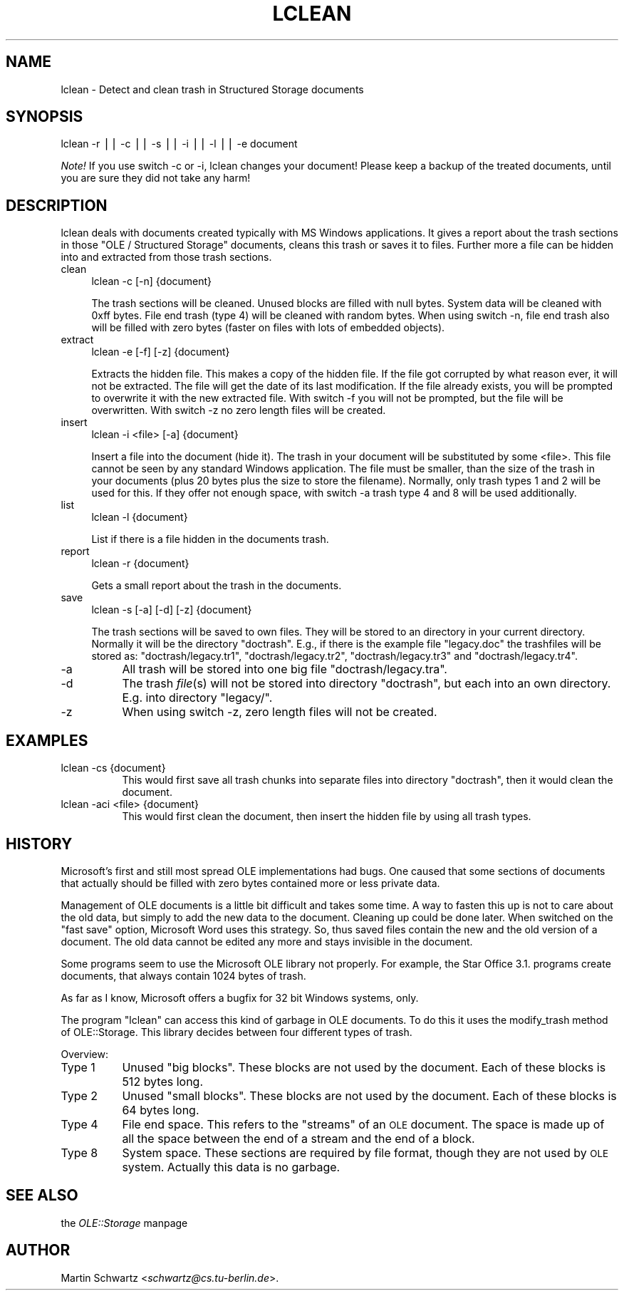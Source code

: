 .rn '' }`
''' $RCSfile$$Revision$$Date$
'''
''' $Log$
'''
.de Sh
.br
.if t .Sp
.ne 5
.PP
\fB\\$1\fR
.PP
..
.de Sp
.if t .sp .5v
.if n .sp
..
.de Ip
.br
.ie \\n(.$>=3 .ne \\$3
.el .ne 3
.IP "\\$1" \\$2
..
.de Vb
.ft CW
.nf
.ne \\$1
..
.de Ve
.ft R

.fi
..
'''
'''
'''     Set up \*(-- to give an unbreakable dash;
'''     string Tr holds user defined translation string.
'''     Bell System Logo is used as a dummy character.
'''
.tr \(*W-|\(bv\*(Tr
.ie n \{\
.ds -- \(*W-
.ds PI pi
.if (\n(.H=4u)&(1m=24u) .ds -- \(*W\h'-12u'\(*W\h'-12u'-\" diablo 10 pitch
.if (\n(.H=4u)&(1m=20u) .ds -- \(*W\h'-12u'\(*W\h'-8u'-\" diablo 12 pitch
.ds L" ""
.ds R" ""
'''   \*(M", \*(S", \*(N" and \*(T" are the equivalent of
'''   \*(L" and \*(R", except that they are used on ".xx" lines,
'''   such as .IP and .SH, which do another additional levels of
'''   double-quote interpretation
.ds M" """
.ds S" """
.ds N" """""
.ds T" """""
.ds L' '
.ds R' '
.ds M' '
.ds S' '
.ds N' '
.ds T' '
'br\}
.el\{\
.ds -- \(em\|
.tr \*(Tr
.ds L" ``
.ds R" ''
.ds M" ``
.ds S" ''
.ds N" ``
.ds T" ''
.ds L' `
.ds R' '
.ds M' `
.ds S' '
.ds N' `
.ds T' '
.ds PI \(*p
'br\}
.\"	If the F register is turned on, we'll generate
.\"	index entries out stderr for the following things:
.\"		TH	Title 
.\"		SH	Header
.\"		Sh	Subsection 
.\"		Ip	Item
.\"		X<>	Xref  (embedded
.\"	Of course, you have to process the output yourself
.\"	in some meaninful fashion.
.if \nF \{
.de IX
.tm Index:\\$1\t\\n%\t"\\$2"
..
.nr % 0
.rr F
.\}
.TH LCLEAN 1 "perl 5.005, patch 03" "25/Feb/1998" "User Contributed Perl Documentation"
.UC
.if n .hy 0
.if n .na
.ds C+ C\v'-.1v'\h'-1p'\s-2+\h'-1p'+\s0\v'.1v'\h'-1p'
.de CQ          \" put $1 in typewriter font
.ft CW
'if n "\c
'if t \\&\\$1\c
'if n \\&\\$1\c
'if n \&"
\\&\\$2 \\$3 \\$4 \\$5 \\$6 \\$7
'.ft R
..
.\" @(#)ms.acc 1.5 88/02/08 SMI; from UCB 4.2
.	\" AM - accent mark definitions
.bd B 3
.	\" fudge factors for nroff and troff
.if n \{\
.	ds #H 0
.	ds #V .8m
.	ds #F .3m
.	ds #[ \f1
.	ds #] \fP
.\}
.if t \{\
.	ds #H ((1u-(\\\\n(.fu%2u))*.13m)
.	ds #V .6m
.	ds #F 0
.	ds #[ \&
.	ds #] \&
.\}
.	\" simple accents for nroff and troff
.if n \{\
.	ds ' \&
.	ds ` \&
.	ds ^ \&
.	ds , \&
.	ds ~ ~
.	ds ? ?
.	ds ! !
.	ds /
.	ds q
.\}
.if t \{\
.	ds ' \\k:\h'-(\\n(.wu*8/10-\*(#H)'\'\h"|\\n:u"
.	ds ` \\k:\h'-(\\n(.wu*8/10-\*(#H)'\`\h'|\\n:u'
.	ds ^ \\k:\h'-(\\n(.wu*10/11-\*(#H)'^\h'|\\n:u'
.	ds , \\k:\h'-(\\n(.wu*8/10)',\h'|\\n:u'
.	ds ~ \\k:\h'-(\\n(.wu-\*(#H-.1m)'~\h'|\\n:u'
.	ds ? \s-2c\h'-\w'c'u*7/10'\u\h'\*(#H'\zi\d\s+2\h'\w'c'u*8/10'
.	ds ! \s-2\(or\s+2\h'-\w'\(or'u'\v'-.8m'.\v'.8m'
.	ds / \\k:\h'-(\\n(.wu*8/10-\*(#H)'\z\(sl\h'|\\n:u'
.	ds q o\h'-\w'o'u*8/10'\s-4\v'.4m'\z\(*i\v'-.4m'\s+4\h'\w'o'u*8/10'
.\}
.	\" troff and (daisy-wheel) nroff accents
.ds : \\k:\h'-(\\n(.wu*8/10-\*(#H+.1m+\*(#F)'\v'-\*(#V'\z.\h'.2m+\*(#F'.\h'|\\n:u'\v'\*(#V'
.ds 8 \h'\*(#H'\(*b\h'-\*(#H'
.ds v \\k:\h'-(\\n(.wu*9/10-\*(#H)'\v'-\*(#V'\*(#[\s-4v\s0\v'\*(#V'\h'|\\n:u'\*(#]
.ds _ \\k:\h'-(\\n(.wu*9/10-\*(#H+(\*(#F*2/3))'\v'-.4m'\z\(hy\v'.4m'\h'|\\n:u'
.ds . \\k:\h'-(\\n(.wu*8/10)'\v'\*(#V*4/10'\z.\v'-\*(#V*4/10'\h'|\\n:u'
.ds 3 \*(#[\v'.2m'\s-2\&3\s0\v'-.2m'\*(#]
.ds o \\k:\h'-(\\n(.wu+\w'\(de'u-\*(#H)/2u'\v'-.3n'\*(#[\z\(de\v'.3n'\h'|\\n:u'\*(#]
.ds d- \h'\*(#H'\(pd\h'-\w'~'u'\v'-.25m'\f2\(hy\fP\v'.25m'\h'-\*(#H'
.ds D- D\\k:\h'-\w'D'u'\v'-.11m'\z\(hy\v'.11m'\h'|\\n:u'
.ds th \*(#[\v'.3m'\s+1I\s-1\v'-.3m'\h'-(\w'I'u*2/3)'\s-1o\s+1\*(#]
.ds Th \*(#[\s+2I\s-2\h'-\w'I'u*3/5'\v'-.3m'o\v'.3m'\*(#]
.ds ae a\h'-(\w'a'u*4/10)'e
.ds Ae A\h'-(\w'A'u*4/10)'E
.ds oe o\h'-(\w'o'u*4/10)'e
.ds Oe O\h'-(\w'O'u*4/10)'E
.	\" corrections for vroff
.if v .ds ~ \\k:\h'-(\\n(.wu*9/10-\*(#H)'\s-2\u~\d\s+2\h'|\\n:u'
.if v .ds ^ \\k:\h'-(\\n(.wu*10/11-\*(#H)'\v'-.4m'^\v'.4m'\h'|\\n:u'
.	\" for low resolution devices (crt and lpr)
.if \n(.H>23 .if \n(.V>19 \
\{\
.	ds : e
.	ds 8 ss
.	ds v \h'-1'\o'\(aa\(ga'
.	ds _ \h'-1'^
.	ds . \h'-1'.
.	ds 3 3
.	ds o a
.	ds d- d\h'-1'\(ga
.	ds D- D\h'-1'\(hy
.	ds th \o'bp'
.	ds Th \o'LP'
.	ds ae ae
.	ds Ae AE
.	ds oe oe
.	ds Oe OE
.\}
.rm #[ #] #H #V #F C
.SH "NAME"
lclean \- Detect and clean trash in Structured Storage documents
.SH "SYNOPSIS"
lclean \f(CW-r\fR || \f(CW-c\fR || \f(CW-s\fR || \f(CW-i\fR || \f(CW-l\fR || \f(CW-e\fR document
.PP
\fINote!\fR
If you use switch \f(CW-c\fR or \f(CW-i\fR, lclean changes your document! Please keep
a backup of the treated documents, until you are sure they did not take any
harm! 
.SH "DESCRIPTION"
lclean deals with documents created typically with MS Windows applications.
It gives a report about the trash sections in those \*(L"OLE / Structured
Storage\*(R" documents, cleans this trash or saves it to files. Further more a
file can be hidden into and extracted from those trash sections. 
.Ip "clean" 4
lclean \f(CW-c\fR [\f(CW-n\fR] {document}
.Sp
The trash sections will be cleaned. Unused blocks are filled with null
bytes. System data will be cleaned with 0xff bytes. File end trash 
(type 4) will be cleaned with random bytes. When using switch \f(CW-n\fR, file 
end trash also will be filled with zero bytes (faster on files with 
lots of embedded objects).
.Ip "extract" 4
lclean \f(CW-e\fR [\f(CW-f\fR] [\f(CW-z\fR] {document}
.Sp
Extracts the hidden file. This makes a copy of the hidden file. If the file
got corrupted by what reason ever, it will not be extracted. The file will
get the date of its last modification. If the file already exists, you will
be prompted to overwrite it with the new extracted file. With switch \f(CW-f\fR
you will not be prompted, but the file will be overwritten. With switch \f(CW-z\fR 
no zero length files will be created.
.Ip "insert" 4
lclean \f(CW-i\fR <file> [\f(CW-a\fR] {document}
.Sp
Insert a file into the document (hide it).
The trash in your document will be substituted by some <file>. This file
cannot be seen by any standard Windows application. The file must be smaller,
than the size of the trash in your documents (plus 20 bytes plus the size to
store the filename). Normally, only trash types 1 and 2 will be used for
this. If they offer not enough space, with switch \f(CW-a\fR trash type 4 and 8
will be used additionally.
.Ip "list" 4
lclean \f(CW-l\fR {document}
.Sp
List if there is a file hidden in the documents trash.
.Ip "report" 4
lclean \f(CW-r\fR {document}
.Sp
Gets a small report about the trash in the documents.
.Ip "save " 4
lclean \f(CW-s\fR [\f(CW-a\fR] [\f(CW-d\fR] [\f(CW-z\fR] {document}
.Sp
The trash sections will be saved to own files. They will be stored to an
directory in your current directory. Normally it will be the directory
\*(L"\f(CWdoctrash\fR\*(R". E.g., if there is the example file \*(L"\f(CWlegacy.doc\fR\*(R" the
trashfiles will be stored as: \*(L"\f(CWdoctrash/legacy.tr1\fR\*(R",
\*(L"\f(CWdoctrash/legacy.tr2\fR\*(R", \*(L"\f(CWdoctrash/legacy.tr3\fR\*(R" and
\*(L"\f(CWdoctrash/legacy.tr4\fR\*(R".
.Ip "\f(CW-a\fR" 8
All trash will be stored into one big file \*(L"\f(CWdoctrash/legacy.tra\fR\*(R".
.Ip "\f(CW-d\fR" 8
The trash \fIfile\fR\|(s) will not be stored into directory \*(L"\f(CWdoctrash\fR\*(R",
but each into an own directory. E.g. into directory \*(L"\f(CWlegacy/\fR\*(R".
.Ip "\f(CW-z\fR" 8
When using switch \f(CW-z\fR, zero length files will not be created.
.SH "EXAMPLES"
.Ip "lclean \f(CW-cs\fR {document}" 8
This would first save all trash chunks into separate files into 
directory \*(L"\f(CWdoctrash\fR\*(R", then it would clean the document.
.Ip "lclean \f(CW-aci\fR <file> {document}" 8
This would first clean the document, then insert the hidden file by using
all trash types.
.SH "HISTORY"
Microsoft's first and still most spread OLE implementations had bugs. One
caused that some sections of documents that actually should be filled with
zero bytes contained more or less private data.
.Sp
Management of OLE documents is a little bit difficult and takes some 
time. A way to fasten this up is not to care about the old data, but
simply to add the new data to the document. Cleaning up could be done later.
When switched on the \*(L"fast save\*(R" option, Microsoft Word uses this strategy.
So, thus saved files contain the new and the old version of a document. The
old data cannot be edited any more and stays invisible in the document.
.Sp
Some programs seem to use the Microsoft OLE library not properly. 
For example, the Star Office 3.1. programs create documents, that 
always contain 1024 bytes of trash.
.Sp
As far as I know, Microsoft offers a bugfix for 32 bit Windows 
systems, only.
.Sp
The program \*(L"lclean\*(R" can access this kind of garbage in OLE documents. 
To do this it uses the \f(CWmodify_trash\fR method of OLE::Storage.
This library decides between four different types of trash. 
.Sp
Overview:
.Ip "Type 1" 8
Unused \*(L"big blocks\*(R". These blocks are not used by the document. Each of 
these blocks is 512 bytes long.
.Ip "Type 2" 8
Unused \*(L"small blocks\*(R". These blocks are not used by the document. Each of 
these blocks is 64 bytes long.
.Ip "Type 4" 8
File end space. This refers to the \*(L"streams\*(R" of an \s-1OLE\s0 document.
The space is made up of all the space between the end of a stream
and the end of a block.
.Ip "Type 8" 8
System space. These sections are required by file format, though
they are not used by \s-1OLE\s0 system. Actually this data is no garbage. 
.SH "SEE ALSO"
the \fIOLE::Storage\fR manpage
.SH "AUTHOR"
Martin Schwartz <\fIschwartz@cs.tu-berlin.de\fR>. 

.rn }` ''
.IX Title "LCLEAN 1"
.IX Name "lclean - Detect and clean trash in Structured Storage documents"

.IX Header "NAME"

.IX Header "SYNOPSIS"

.IX Header "DESCRIPTION"

.IX Item "clean"

.IX Item "extract"

.IX Item "insert"

.IX Item "list"

.IX Item "report"

.IX Item "save "

.IX Item "\f(CW-a\fR"

.IX Item "\f(CW-d\fR"

.IX Item "\f(CW-z\fR"

.IX Header "EXAMPLES"

.IX Item "lclean \f(CW-cs\fR {document}"

.IX Item "lclean \f(CW-aci\fR <file> {document}"

.IX Header "HISTORY"

.IX Item "Type 1"

.IX Item "Type 2"

.IX Item "Type 4"

.IX Item "Type 8"

.IX Header "SEE ALSO"

.IX Header "AUTHOR"

